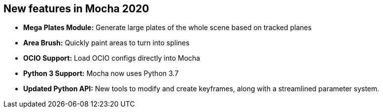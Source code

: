 == New features in Mocha 2020
* *Mega Plates Module:* Generate large plates of the whole scene based on tracked planes
* *Area Brush:* Quickly paint areas to turn into splines
* *OCIO Support:* Load OCIO configs directly into Mocha
* *Python 3 Support:* Mocha now uses Python 3.7
* *Updated Python API:* New tools to modify and create keyframes, along with a streamlined parameter system.
